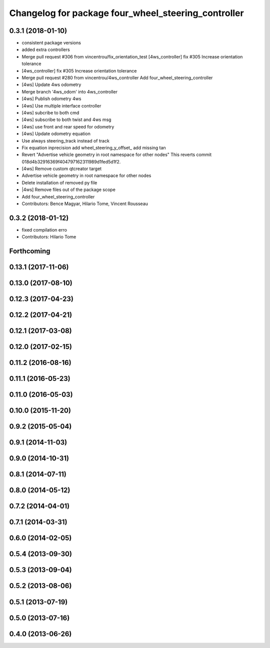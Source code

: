 ^^^^^^^^^^^^^^^^^^^^^^^^^^^^^^^^^^^^^^^^^^^^^^^^^^^^
Changelog for package four_wheel_steering_controller
^^^^^^^^^^^^^^^^^^^^^^^^^^^^^^^^^^^^^^^^^^^^^^^^^^^^

0.3.1 (2018-01-10)
------------------
* consistent package versions
* added extra controllers
* Merge pull request #306 from vincentrou/fix_orientation_test
  [4ws_controller] fix #305 Increase orientation tolerance
* [4ws_controller] fix #305 Increase orientation tolerance
* Merge pull request #280 from vincentrou/4ws_controller
  Add four_wheel_steering_controller
* [4ws] Update 4ws odometry
* Merge branch '4ws_odom' into 4ws_controller
* [4ws] Publish odometry 4ws
* [4ws] Use multiple interface controller
* [4ws] subcribe to both cmd
* [4ws] subscribe to both twist and 4ws msg
* [4ws] use front and rear speed for odometry
* [4ws] Update odometry equation
* Use always steering_track instead of track
* Fix equation inprecision
  add wheel_steering_y_offset\_
  add missing tan
* Revert "Advertise vehicle geometry in root namespace for other nodes"
  This reverts commit 018d4b32916369f404797162311989d1fed5d1f2.
* [4ws] Remove custom qtcreator target
* Advertise vehicle geometry in root namespace for other nodes
* Delete installation of removed py file
* |4ws] Remove files out of the package scope
* Add four_wheel_steering_controller
* Contributors: Bence Magyar, Hilario Tome, Vincent Rousseau

0.3.2 (2018-01-12)
------------------
* fixed compilation erro
* Contributors: Hilario Tome

Forthcoming
-----------

0.13.1 (2017-11-06)
-------------------

0.13.0 (2017-08-10)
-------------------

0.12.3 (2017-04-23)
-------------------

0.12.2 (2017-04-21)
-------------------

0.12.1 (2017-03-08)
-------------------

0.12.0 (2017-02-15)
-------------------

0.11.2 (2016-08-16)
-------------------

0.11.1 (2016-05-23)
-------------------

0.11.0 (2016-05-03)
-------------------

0.10.0 (2015-11-20)
-------------------

0.9.2 (2015-05-04)
------------------

0.9.1 (2014-11-03)
------------------

0.9.0 (2014-10-31)
------------------

0.8.1 (2014-07-11)
------------------

0.8.0 (2014-05-12)
------------------

0.7.2 (2014-04-01)
------------------

0.7.1 (2014-03-31)
------------------

0.6.0 (2014-02-05)
------------------

0.5.4 (2013-09-30)
------------------

0.5.3 (2013-09-04)
------------------

0.5.2 (2013-08-06)
------------------

0.5.1 (2013-07-19)
------------------

0.5.0 (2013-07-16)
------------------

0.4.0 (2013-06-26)
------------------
